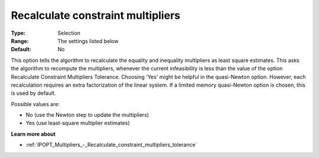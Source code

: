 

.. _IPOPT_Multipliers_-_Recalculate_constraint_multipliers:


Recalculate constraint multipliers
==================================



:Type:	Selection	
:Range:	The settings listed below	
:Default:	No	



This option tells the algorithm to recalculate the equality and inequality multipliers as least square estimates. This asks the algorithm to recompute the multipliers, whenever the current infeasibility is less than the value of the option Recalculate Constraint Multipliers Tolerance. Choosing 'Yes' might be helpful in the quasi-Newton option. However, each recalculation requires an extra factorization of the linear system. If a limited memory quasi-Newton option is chosen, this is used by default.



Possible values are:



*	No (use the Newton step to update the multipliers)
*	Yes (use least-square multiplier estimates)




**Learn more about** 

*	:ref:`IPOPT_Multipliers_-_Recalculate_constraint_multipliers_tolerance` 
